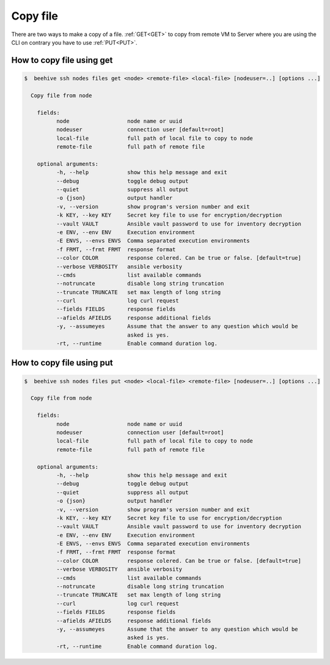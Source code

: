 .. _howto-copy-file:

Copy file
=========

There are two ways to make a copy of a file. :ref:`GET<GET>` to copy from remote VM to Server where you are using the CLI
on contrary you have to use :ref:`PUT<PUT>`.


.. _GET:

​How to copy file using get
---------------------------

.. code-block:: bash

    $  beehive ssh nodes files get <node> <remote-file> <local-file> [nodeuser=..] [options ...]

      Copy file from node

        fields:
              node                  node name or uuid
              nodeuser              connection user [default=root]
              local-file            full path of local file to copy to node
              remote-file           full path of remote file

        optional arguments:
              -h, --help            show this help message and exit
              --debug               toggle debug output
              --quiet               suppress all output
              -o {json}             output handler
              -v, --version         show program's version number and exit
              -k KEY, --key KEY     Secret key file to use for encryption/decryption
              --vault VAULT         Ansible vault password to use for inventory decryption
              -e ENV, --env ENV     Execution environment
              -E ENVS, --envs ENVS  Comma separated execution environments
              -f FRMT, --frmt FRMT  response format
              --color COLOR         response colered. Can be true or false. [default=true]
              --verbose VERBOSITY   ansible verbosity
              --cmds                list available commands
              --notruncate          disable long string truncation
              --truncate TRUNCATE   set max length of long string
              --curl                log curl request
              --fields FIELDS       response fields
              --afields AFIELDS     response additional fields
              -y, --assumeyes       Assume that the answer to any question which would be
                                    asked is yes.
              -rt, --runtime        Enable command duration log.



.. _PUT:

​How to copy file using put
---------------------------

.. code-block:: bash

    $  beehive ssh nodes files put <node> <local-file> <remote-file> [nodeuser=..] [options ...]

      Copy file from node

        fields:
              node                  node name or uuid
              nodeuser              connection user [default=root]
              local-file            full path of local file to copy to node
              remote-file           full path of remote file

        optional arguments:
              -h, --help            show this help message and exit
              --debug               toggle debug output
              --quiet               suppress all output
              -o {json}             output handler
              -v, --version         show program's version number and exit
              -k KEY, --key KEY     Secret key file to use for encryption/decryption
              --vault VAULT         Ansible vault password to use for inventory decryption
              -e ENV, --env ENV     Execution environment
              -E ENVS, --envs ENVS  Comma separated execution environments
              -f FRMT, --frmt FRMT  response format
              --color COLOR         response colered. Can be true or false. [default=true]
              --verbose VERBOSITY   ansible verbosity
              --cmds                list available commands
              --notruncate          disable long string truncation
              --truncate TRUNCATE   set max length of long string
              --curl                log curl request
              --fields FIELDS       response fields
              --afields AFIELDS     response additional fields
              -y, --assumeyes       Assume that the answer to any question which would be
                                    asked is yes.
              -rt, --runtime        Enable command duration log.


